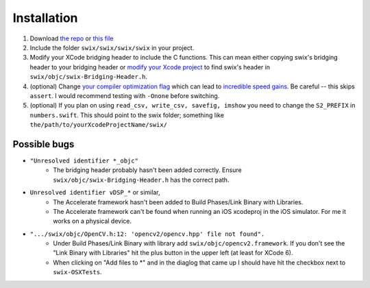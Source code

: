 

Installation
=============
1. Download `the repo`_ or `this file`_
2. Include the folder ``swix/swix/swix/swix`` in your project.
3. Modify your XCode bridging header to include the C functions. This can mean
   either copying swix's bridging header to your bridging header or `modify
   your Xcode project`_ to find swix's header in
   ``swix/objc/swix-Bridging-Header.h``.
4. (optional) Change `your compiler optimization flag`_ which can lead to
   `incredible speed gains`_. Be careful -- this skips ``assert``. I would
   recommend testing with ``-Onone`` before switching.
5. (optional) If you plan on using ``read_csv, write_csv, savefig, imshow`` you need to
   change the ``S2_PREFIX`` in ``numbers.swift``. This should point to the swix
   folder; something like ``the/path/to/yourXcodeProjectName/swix/``


Possible bugs
---------------
* ``"Unresolved identifier *_objc"`` 
    * The bridging header probably hasn't been added correctly. Ensure 
      ``swix/objc/swix-Bridging-Header.h`` has the correct path.
* ``Unresolved identifier vDSP_*`` or similar, 
    * The Accelerate framework hasn't been added to Build Phases/Link Binary with Libraries.
    * The Accelerate framework can't be found when running an iOS xcodeproj in
      the iOS simulator. For me it works on a physical device.
* ``".../swix/objc/OpenCV.h:12: 'opencv2/opencv.hpp' file not found".`` 
    * Under Build Phases/Link Binary with library add
      ``swix/objc/opencv2.framework``. If you don't see the "Link Binary with
      Libraries" hit the plus button in the upper left (at least for XCode 6).
    * When clicking on "Add files to *" and in the diaglog that came up I
      should have hit the checkbox next to ``swix-OSXTests``.

.. _this file: https://github.com/scottsievert/swix/archive/master.zip
.. _the repo: https://github.com/scottsievert/swix
.. _modify your Xcode project: http://stackoverflow.com/a/24102433/1141256
.. _your compiler optimization flag: http://stackoverflow.com/a/24102759/1141256 
.. _incredible speed gains: http://stackoverflow.com/questions/24102609/why-swift-is-100-times-slower-than-c-in-this-image-processing-test
